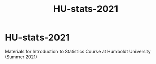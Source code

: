 #+TITLE: HU-stats-2021
#+OPTIONS: toc:nil num:nil

* HU-stats-2021

Materials for Introduction to Statistics Course at Humboldt University (Summer 2021)
